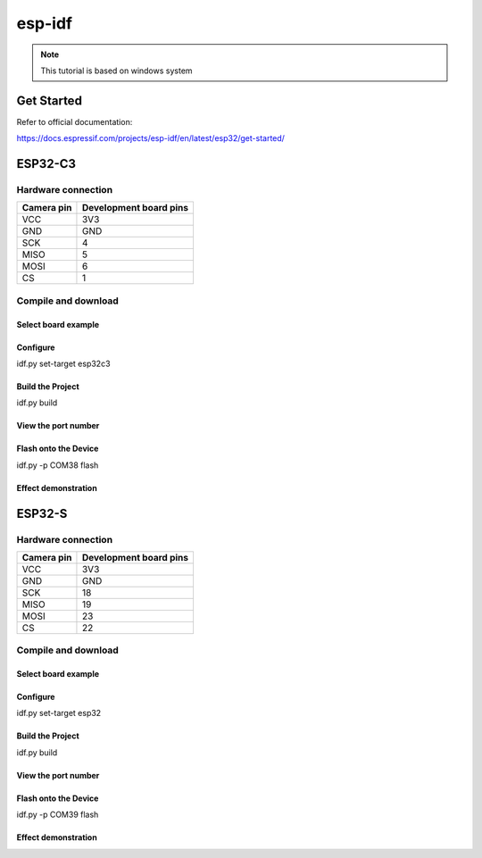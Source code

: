 esp-idf
==================

.. note::
    This tutorial is based on windows system

Get Started
*************
Refer to official documentation:

https://docs.espressif.com/projects/esp-idf/en/latest/esp32/get-started/

ESP32-C3 
**********

Hardware connection
~~~~~~~~~~~~~~~~~~~~~~~~~~~~~~~
==========   =========================  
Camera pin   Development board pins    
==========   ========================= 
VCC          3V3
GND          GND
SCK          4
MISO         5
MOSI         6
CS           1
==========   ========================= 


Compile and download
~~~~~~~~~~~~~~~~~~~~~~~~~~~~~~~

Select board example
^^^^^^^^^^^^^^^^^^^^^

.. image:: /_static/images/esp-idf/selectESP32-C3.png


Configure
^^^^^^^^^^^^^^^^^^^^^

idf.py set-target esp32c3

.. image:: /_static/images/esp-idf/esp32-c3SetTarget.png


Build the Project
^^^^^^^^^^^^^^^^^^^^^
idf.py build

.. image:: /_static/images/esp-idf/esp32-c3Build.png


View the port number
^^^^^^^^^^^^^^^^^^^^^

.. image:: /_static/images/esp-idf/windowsCOMx.png


Flash onto the Device
^^^^^^^^^^^^^^^^^^^^^

idf.py -p COM38 flash

.. image:: /_static/images/esp-idf/esp32-cdDownload.png


Effect demonstration
^^^^^^^^^^^^^^^^^^^^^

.. image:: /_static/images/GUI/image.bmp

ESP32-S 
**********

Hardware connection
~~~~~~~~~~~~~~~~~~~~~~~~~~~~~~~
==========   =========================  
Camera pin   Development board pins    
==========   ========================= 
VCC          3V3
GND          GND
SCK          18
MISO         19
MOSI         23
CS           22
==========   ========================= 


Compile and download
~~~~~~~~~~~~~~~~~~~~~~~~~~~~~~~


Select board example
^^^^^^^^^^^^^^^^^^^^^

.. image:: /_static/images/esp-idf/selectESP32-S.png


Configure
^^^^^^^^^^^^^^^^^^^^^

idf.py set-target esp32

.. image:: /_static/images/esp-idf/esp32-sSetTarget.png


Build the Project
^^^^^^^^^^^^^^^^^^^^^
idf.py build

.. image:: /_static/images/esp-idf/esp32-sBuild.png


View the port number
^^^^^^^^^^^^^^^^^^^^^

.. image:: /_static/images/esp-idf/esp32-sComx.png


Flash onto the Device
^^^^^^^^^^^^^^^^^^^^^

idf.py -p COM39 flash

.. image:: /_static/images/esp-idf/esp32-sDownload.png


Effect demonstration
^^^^^^^^^^^^^^^^^^^^^

.. image:: /_static/images/GUI/image.bmp